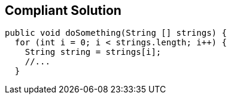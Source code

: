 == Compliant Solution

[source,text]
----
public void doSomething(String [] strings) {
  for (int i = 0; i < strings.length; i++) {
    String string = strings[i];
    //...
  }
----
